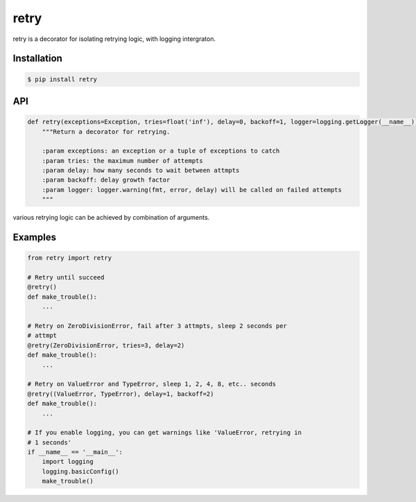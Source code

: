 retry
=====

.. image:: https://pypip.in/d/retry/badge.png
        :target: https://pypi.python.org/pypi/retry/

.. image:: https://pypip.in/v/retry/badge.png
        :target: https://pypi.python.org/pypi/retry/

.. image:: https://pypip.in/license/retry/badge.png
        :target: https://pypi.python.org/pypi/retry/

retry is a decorator for isolating retrying logic, with logging intergraton.


Installation
------------

.. code-block:: bash

    $ pip install retry


API
---

.. code:: python

    def retry(exceptions=Exception, tries=float('inf'), delay=0, backoff=1, logger=logging.getLogger(__name__)):
        """Return a decorator for retrying.

        :param exceptions: an exception or a tuple of exceptions to catch
        :param tries: the maximum number of attempts
        :param delay: how many seconds to wait between attmpts
        :param backoff: delay growth factor
        :param logger: logger.warning(fmt, error, delay) will be called on failed attempts
        """

various retrying logic can be achieved by combination of arguments.


Examples
--------

.. code:: python

    from retry import retry

    # Retry until succeed
    @retry()
    def make_trouble():
        ...

    # Retry on ZeroDivisionError, fail after 3 attmpts, sleep 2 seconds per
    # attmpt
    @retry(ZeroDivisionError, tries=3, delay=2)
    def make_trouble():
        ...

    # Retry on ValueError and TypeError, sleep 1, 2, 4, 8, etc.. seconds
    @retry((ValueError, TypeError), delay=1, backoff=2)
    def make_trouble():
        ...

    # If you enable logging, you can get warnings like 'ValueError, retrying in
    # 1 seconds'
    if __name__ == '__main__':
        import logging
        logging.basicConfig()
        make_trouble()

